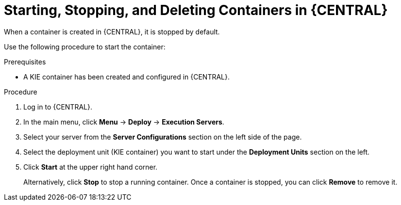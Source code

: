 [id='kie-server-starting-stopping-deleting-containers-proc']
= Starting, Stopping, and Deleting Containers in {CENTRAL}

When a container is created in {CENTRAL}, it is stopped by default.

Use the following procedure to start the container:

.Prerequisites
* A KIE container has been created and configured in {CENTRAL}.

.Procedure
. Log in to {CENTRAL}.
. In the main menu, click *Menu* -> *Deploy* -> *Execution Servers*.
. Select your server from the *Server Configurations* section on the left side of the page.
. Select the deployment unit (KIE container) you want to start under the *Deployment Units* section on the left.
. Click *Start* at the upper right hand corner.
+
Alternatively, click *Stop* to stop a running container. Once a container is stopped, you can click *Remove* to remove it.
